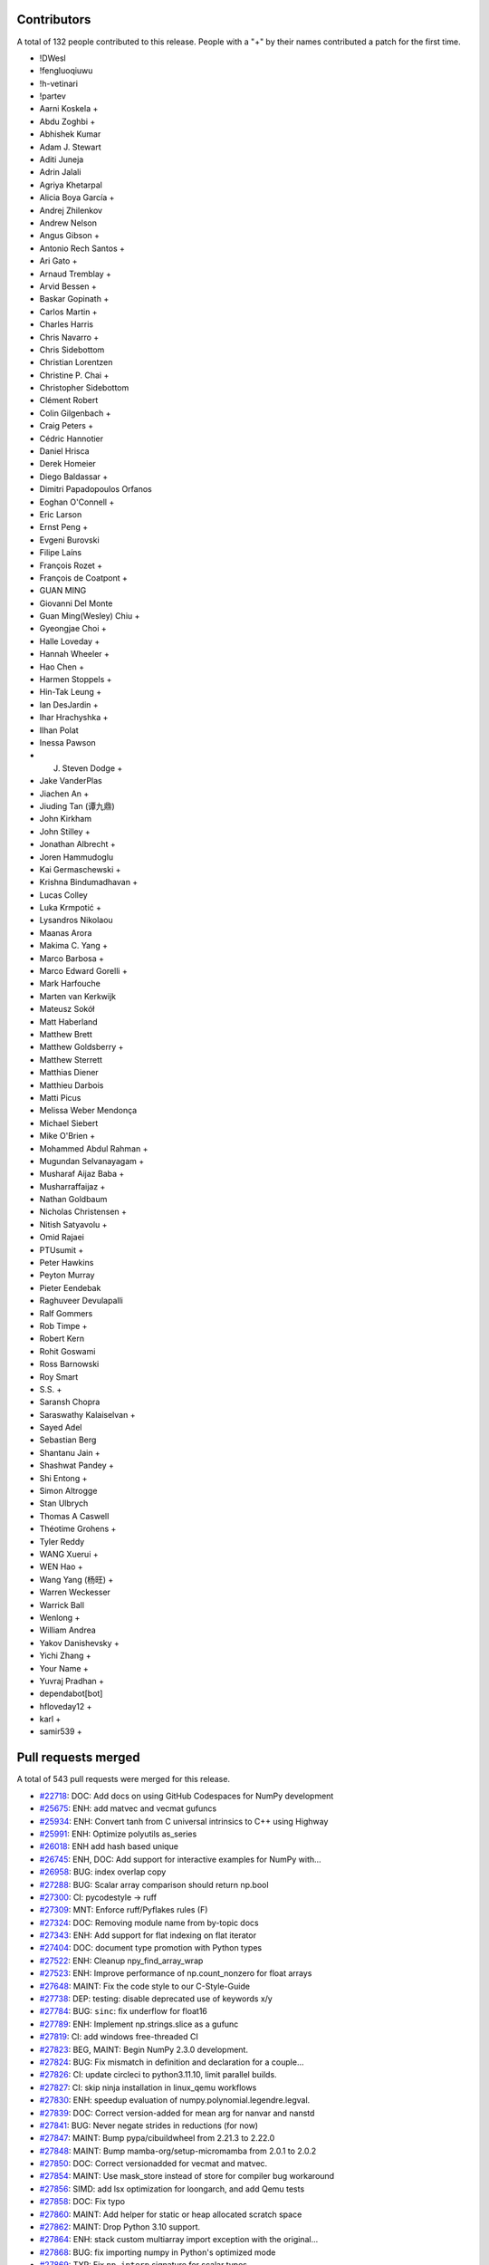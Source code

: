 
Contributors
============

A total of 132 people contributed to this release.  People with a "+" by their
names contributed a patch for the first time.

* !DWesl
* !fengluoqiuwu
* !h-vetinari
* !partev
* Aarni Koskela +
* Abdu Zoghbi +
* Abhishek Kumar
* Adam J. Stewart
* Aditi Juneja
* Adrin Jalali
* Agriya Khetarpal
* Alicia Boya García +
* Andrej Zhilenkov
* Andrew Nelson
* Angus Gibson +
* Antonio Rech Santos +
* Ari Gato +
* Arnaud Tremblay +
* Arvid Bessen +
* Baskar Gopinath +
* Carlos Martin +
* Charles Harris
* Chris Navarro +
* Chris Sidebottom
* Christian Lorentzen
* Christine P. Chai +
* Christopher Sidebottom
* Clément Robert
* Colin Gilgenbach +
* Craig Peters +
* Cédric Hannotier
* Daniel Hrisca
* Derek Homeier
* Diego Baldassar +
* Dimitri Papadopoulos Orfanos
* Eoghan O'Connell +
* Eric Larson
* Ernst Peng +
* Evgeni Burovski
* Filipe Laíns
* François Rozet +
* François de Coatpont +
* GUAN MING
* Giovanni Del Monte
* Guan Ming(Wesley) Chiu +
* Gyeongjae Choi +
* Halle Loveday +
* Hannah Wheeler +
* Hao Chen +
* Harmen Stoppels +
* Hin-Tak Leung +
* Ian DesJardin +
* Ihar Hrachyshka +
* Ilhan Polat
* Inessa Pawson
* J. Steven Dodge +
* Jake VanderPlas
* Jiachen An +
* Jiuding Tan (谭九鼎)
* John Kirkham
* John Stilley +
* Jonathan Albrecht +
* Joren Hammudoglu
* Kai Germaschewski +
* Krishna Bindumadhavan +
* Lucas Colley
* Luka Krmpotić +
* Lysandros Nikolaou
* Maanas Arora
* Makima C. Yang +
* Marco Barbosa +
* Marco Edward Gorelli +
* Mark Harfouche
* Marten van Kerkwijk
* Mateusz Sokół
* Matt Haberland
* Matthew Brett
* Matthew Goldsberry +
* Matthew Sterrett
* Matthias Diener
* Matthieu Darbois
* Matti Picus
* Melissa Weber Mendonça
* Michael Siebert
* Mike O'Brien +
* Mohammed Abdul Rahman +
* Mugundan Selvanayagam +
* Musharaf Aijaz Baba +
* Musharraffaijaz +
* Nathan Goldbaum
* Nicholas Christensen +
* Nitish Satyavolu +
* Omid Rajaei
* PTUsumit +
* Peter Hawkins
* Peyton Murray
* Pieter Eendebak
* Raghuveer Devulapalli
* Ralf Gommers
* Rob Timpe +
* Robert Kern
* Rohit Goswami
* Ross Barnowski
* Roy Smart
* S.S. +
* Saransh Chopra
* Saraswathy Kalaiselvan +
* Sayed Adel
* Sebastian Berg
* Shantanu Jain +
* Shashwat Pandey +
* Shi Entong +
* Simon Altrogge
* Stan Ulbrych
* Thomas A Caswell
* Théotime Grohens +
* Tyler Reddy
* WANG Xuerui +
* WEN Hao +
* Wang Yang (杨旺) +
* Warren Weckesser
* Warrick Ball
* Wenlong +
* William Andrea
* Yakov Danishevsky +
* Yichi Zhang +
* Your Name +
* Yuvraj Pradhan +
* dependabot[bot]
* hfloveday12 +
* karl +
* samir539 +

Pull requests merged
====================

A total of 543 pull requests were merged for this release.

* `#22718 <https://github.com/numpy/numpy/pull/22718>`__: DOC: Add docs on using GitHub Codespaces for NumPy development
* `#25675 <https://github.com/numpy/numpy/pull/25675>`__: ENH: add matvec and vecmat gufuncs
* `#25934 <https://github.com/numpy/numpy/pull/25934>`__: ENH: Convert tanh from C universal intrinsics to C++ using Highway
* `#25991 <https://github.com/numpy/numpy/pull/25991>`__: ENH: Optimize polyutils as_series
* `#26018 <https://github.com/numpy/numpy/pull/26018>`__: ENH add hash based unique
* `#26745 <https://github.com/numpy/numpy/pull/26745>`__: ENH, DOC: Add support for interactive examples for NumPy with...
* `#26958 <https://github.com/numpy/numpy/pull/26958>`__: BUG: index overlap copy
* `#27288 <https://github.com/numpy/numpy/pull/27288>`__: BUG: Scalar array comparison should return np.bool
* `#27300 <https://github.com/numpy/numpy/pull/27300>`__: CI: pycodestyle → ruff
* `#27309 <https://github.com/numpy/numpy/pull/27309>`__: MNT: Enforce ruff/Pyflakes rules (F)
* `#27324 <https://github.com/numpy/numpy/pull/27324>`__: DOC: Removing module name from by-topic docs
* `#27343 <https://github.com/numpy/numpy/pull/27343>`__: ENH: Add support for flat indexing on flat iterator
* `#27404 <https://github.com/numpy/numpy/pull/27404>`__: DOC: document type promotion with Python types
* `#27522 <https://github.com/numpy/numpy/pull/27522>`__: ENH: Cleanup npy_find_array_wrap
* `#27523 <https://github.com/numpy/numpy/pull/27523>`__: ENH: Improve performance of np.count_nonzero for float arrays
* `#27648 <https://github.com/numpy/numpy/pull/27648>`__: MAINT: Fix the code style to our C-Style-Guide
* `#27738 <https://github.com/numpy/numpy/pull/27738>`__: DEP: testing: disable deprecated use of keywords x/y
* `#27784 <https://github.com/numpy/numpy/pull/27784>`__: BUG: ``sinc``\ : fix underflow for float16
* `#27789 <https://github.com/numpy/numpy/pull/27789>`__: ENH: Implement np.strings.slice as a gufunc
* `#27819 <https://github.com/numpy/numpy/pull/27819>`__: CI: add windows free-threaded CI
* `#27823 <https://github.com/numpy/numpy/pull/27823>`__: BEG, MAINT: Begin NumPy 2.3.0 development.
* `#27824 <https://github.com/numpy/numpy/pull/27824>`__: BUG: Fix mismatch in definition and declaration for a couple...
* `#27826 <https://github.com/numpy/numpy/pull/27826>`__: CI: update circleci to python3.11.10, limit parallel builds.
* `#27827 <https://github.com/numpy/numpy/pull/27827>`__: CI: skip ninja installation in linux_qemu workflows
* `#27830 <https://github.com/numpy/numpy/pull/27830>`__: ENH: speedup evaluation of numpy.polynomial.legendre.legval.
* `#27839 <https://github.com/numpy/numpy/pull/27839>`__: DOC: Correct version-added for mean arg for nanvar and nanstd
* `#27841 <https://github.com/numpy/numpy/pull/27841>`__: BUG: Never negate strides in reductions (for now)
* `#27847 <https://github.com/numpy/numpy/pull/27847>`__: MAINT: Bump pypa/cibuildwheel from 2.21.3 to 2.22.0
* `#27848 <https://github.com/numpy/numpy/pull/27848>`__: MAINT: Bump mamba-org/setup-micromamba from 2.0.1 to 2.0.2
* `#27850 <https://github.com/numpy/numpy/pull/27850>`__: DOC: Correct versionadded for vecmat and matvec.
* `#27854 <https://github.com/numpy/numpy/pull/27854>`__: MAINT: Use mask_store instead of store for compiler bug workaround
* `#27856 <https://github.com/numpy/numpy/pull/27856>`__: SIMD: add lsx optimization for loongarch, and add Qemu tests
* `#27858 <https://github.com/numpy/numpy/pull/27858>`__: DOC: Fix typo
* `#27860 <https://github.com/numpy/numpy/pull/27860>`__: MAINT: Add helper for static or heap allocated scratch space
* `#27862 <https://github.com/numpy/numpy/pull/27862>`__: MAINT: Drop Python 3.10 support.
* `#27864 <https://github.com/numpy/numpy/pull/27864>`__: ENH: stack custom multiarray import exception with the original...
* `#27868 <https://github.com/numpy/numpy/pull/27868>`__: BUG: fix importing numpy in Python's optimized mode
* `#27869 <https://github.com/numpy/numpy/pull/27869>`__: TYP: Fix ``np.interp`` signature for scalar types
* `#27875 <https://github.com/numpy/numpy/pull/27875>`__: MAINT: Ensure correct handling for very large unicode strings
* `#27877 <https://github.com/numpy/numpy/pull/27877>`__: ENH: Refactor ``__qualname__`` across API
* `#27878 <https://github.com/numpy/numpy/pull/27878>`__: DOC: Fix double import in docs
* `#27879 <https://github.com/numpy/numpy/pull/27879>`__: DEV: Add venv files to .gitignore
* `#27883 <https://github.com/numpy/numpy/pull/27883>`__: MAINT,ENH: Reorganize buffered iteration setup
* `#27884 <https://github.com/numpy/numpy/pull/27884>`__: ENH: Remove unnecessary list collection
* `#27886 <https://github.com/numpy/numpy/pull/27886>`__: MAINT: Move uint aligned check to actual transfer function setup
* `#27887 <https://github.com/numpy/numpy/pull/27887>`__: MAINT: A few other small nditer fixes
* `#27896 <https://github.com/numpy/numpy/pull/27896>`__: PERF: improve multithreaded ufunc scaling
* `#27897 <https://github.com/numpy/numpy/pull/27897>`__: MAINT: Bump github/codeql-action from 3.27.5 to 3.27.6
* `#27898 <https://github.com/numpy/numpy/pull/27898>`__: MAINT: Remove ``25675.new_feature.rst`` snippet.
* `#27899 <https://github.com/numpy/numpy/pull/27899>`__: TST: add timeouts for github actions tests and wheel builds.
* `#27901 <https://github.com/numpy/numpy/pull/27901>`__: MAINT: simplify power fast path logic
* `#27910 <https://github.com/numpy/numpy/pull/27910>`__: MAINT: Make qualname tests more specific and fix code where needed
* `#27914 <https://github.com/numpy/numpy/pull/27914>`__: DOC: Remove 27896-snippet.
* `#27915 <https://github.com/numpy/numpy/pull/27915>`__: MAINT: Bump actions/cache from 4.1.2 to 4.2.0
* `#27917 <https://github.com/numpy/numpy/pull/27917>`__: CI: Use hashes in specifying some actions.
* `#27920 <https://github.com/numpy/numpy/pull/27920>`__: DOC: Fix invalid URL in the index.rst file.
* `#27921 <https://github.com/numpy/numpy/pull/27921>`__: MAINT: Bump actions/checkout from 4.1.1 to 4.2.2
* `#27922 <https://github.com/numpy/numpy/pull/27922>`__: MAINT: Move user pointers out of axisdata and simplify iternext
* `#27923 <https://github.com/numpy/numpy/pull/27923>`__: ENH: Add cython wrappers for NpyString API
* `#27927 <https://github.com/numpy/numpy/pull/27927>`__: DOC: Use internal/intersphinx links for neps.
* `#27930 <https://github.com/numpy/numpy/pull/27930>`__: MAINT: Fix cirrus MacOs wheel builds [wheel build]
* `#27931 <https://github.com/numpy/numpy/pull/27931>`__: CI: audit with zizmor
* `#27933 <https://github.com/numpy/numpy/pull/27933>`__: BUG: fix building numpy on musl s390x
* `#27936 <https://github.com/numpy/numpy/pull/27936>`__: MAINT: Update main after 2.2.0 release.
* `#27940 <https://github.com/numpy/numpy/pull/27940>`__: BUG: Fix potential inconsistent behaviour for high-demnsional...
* `#27943 <https://github.com/numpy/numpy/pull/27943>`__: TEST: cleanups
* `#27947 <https://github.com/numpy/numpy/pull/27947>`__: BUG:fix compile error libatomic link test to meson.build
* `#27955 <https://github.com/numpy/numpy/pull/27955>`__: BUG: fix use-after-free error in npy_hashtable.cpp
* `#27956 <https://github.com/numpy/numpy/pull/27956>`__: BLD: add missing include to fix build with freethreading
* `#27962 <https://github.com/numpy/numpy/pull/27962>`__: MAINT: Bump github/codeql-action from 3.27.6 to 3.27.7
* `#27963 <https://github.com/numpy/numpy/pull/27963>`__: MAINT: Bump mamba-org/setup-micromamba from 2.0.2 to 2.0.3
* `#27967 <https://github.com/numpy/numpy/pull/27967>`__: TYP: Fix falsely rejected value types in ``ndarray.__setitem__``
* `#27973 <https://github.com/numpy/numpy/pull/27973>`__: MAINT: Apply assorted ruff/flake8-pie rules (PIE)
* `#27974 <https://github.com/numpy/numpy/pull/27974>`__: MAINT: Apply ruff/flake8-implicit-str-concat rules (ISC)
* `#27975 <https://github.com/numpy/numpy/pull/27975>`__: MAINT: Apply ruff/flake8-comprehensions rules (C4)
* `#27976 <https://github.com/numpy/numpy/pull/27976>`__: MAINT: Apply assorted ruff/flake8-pyi rules (PYI)
* `#27978 <https://github.com/numpy/numpy/pull/27978>`__: MAINT: Apply assorted ruff/flake8-simplify rules (SIM)
* `#27981 <https://github.com/numpy/numpy/pull/27981>`__: DOC: Document abi3 compat
* `#27992 <https://github.com/numpy/numpy/pull/27992>`__: BUG: Fix segfault in stringdtype lexsort
* `#27996 <https://github.com/numpy/numpy/pull/27996>`__: MAINT: Bump github/codeql-action from 3.27.7 to 3.27.9
* `#27997 <https://github.com/numpy/numpy/pull/27997>`__: MAINT: Remove unnecessary (and not safe in free-threaded) 1-D...
* `#27998 <https://github.com/numpy/numpy/pull/27998>`__: API,MAINT: Make ``NpyIter_GetTransferFlags`` public and avoid...
* `#27999 <https://github.com/numpy/numpy/pull/27999>`__: DOC, MAINT: Fix typos found by codespell
* `#28001 <https://github.com/numpy/numpy/pull/28001>`__: DOC: Fix documentation for np.dtype.kind to include 'T' for StringDType
* `#28003 <https://github.com/numpy/numpy/pull/28003>`__: MAINT: random: Tweak module code in mtrand.pyx to fix a Cython...
* `#28004 <https://github.com/numpy/numpy/pull/28004>`__: DOC: fix several doctests in dtype method docstrings
* `#28005 <https://github.com/numpy/numpy/pull/28005>`__: BUG: Cython API was missing NPY_UINTP.
* `#28008 <https://github.com/numpy/numpy/pull/28008>`__: BUG: Fix handling of matrix class in np.unique.
* `#28009 <https://github.com/numpy/numpy/pull/28009>`__: TST: lib: Test average with object dtype and no weights.
* `#28013 <https://github.com/numpy/numpy/pull/28013>`__: DOC: Fixed typos in development_advanced_debugging.rst
* `#28015 <https://github.com/numpy/numpy/pull/28015>`__: MAINT: run ruff from the repository root
* `#28020 <https://github.com/numpy/numpy/pull/28020>`__: CI: pin scipy-doctest to 1.5.1
* `#28022 <https://github.com/numpy/numpy/pull/28022>`__: MAINT: Add all submodules to ruff exclusion list.
* `#28023 <https://github.com/numpy/numpy/pull/28023>`__: DOC: update to scipy-doctest 1.6.0 and fix tests
* `#28029 <https://github.com/numpy/numpy/pull/28029>`__: MAINT: Bump actions/upload-artifact from 4.4.3 to 4.5.0
* `#28032 <https://github.com/numpy/numpy/pull/28032>`__: BUG,MAINT: Fix size bug in new alloc helper and use it in one...
* `#28033 <https://github.com/numpy/numpy/pull/28033>`__: MAINT: Use userpointers to avoid NPY_MAXARGS in iternext()
* `#28035 <https://github.com/numpy/numpy/pull/28035>`__: MAINT: Move ``lib.format`` and ``ctypeslib`` to submodules/private...
* `#28036 <https://github.com/numpy/numpy/pull/28036>`__: Replace Twitter with X
* `#28039 <https://github.com/numpy/numpy/pull/28039>`__: TYP: allow ``None`` in operand sequence of nditer
* `#28043 <https://github.com/numpy/numpy/pull/28043>`__: BUG: Ensure einsum uses chunking (now that nditer doesn't)
* `#28051 <https://github.com/numpy/numpy/pull/28051>`__: MAINT: Update main after 2.2.1 release.
* `#28053 <https://github.com/numpy/numpy/pull/28053>`__: TYP: fix ``void`` arrays not accepting ``str`` keys in ``__setitem__``
* `#28056 <https://github.com/numpy/numpy/pull/28056>`__: BUG: Fix f2py directives and ``--lower`` casing
* `#28058 <https://github.com/numpy/numpy/pull/28058>`__: MAINT: Update ``spin lint`` command
* `#28060 <https://github.com/numpy/numpy/pull/28060>`__: CI: fix check that GIL remains disabled for free-threaded wheels
* `#28065 <https://github.com/numpy/numpy/pull/28065>`__: TYP: fix unnecessarily broad ``integer`` binop return types
* `#28069 <https://github.com/numpy/numpy/pull/28069>`__: MAINT: update NEP 29
* `#28073 <https://github.com/numpy/numpy/pull/28073>`__: TYP: use mypy_primer to surface type checking regressions
* `#28074 <https://github.com/numpy/numpy/pull/28074>`__: DOC: clarify np.gradient varargs requirement for axis parameter
* `#28075 <https://github.com/numpy/numpy/pull/28075>`__: MAINT: Replace usage of fixed strides with inner strides in einsum
* `#28080 <https://github.com/numpy/numpy/pull/28080>`__: ENH: Allow an arbitrary number of operands in nditer
* `#28081 <https://github.com/numpy/numpy/pull/28081>`__: DOC: Add release snippets for iteration changes
* `#28083 <https://github.com/numpy/numpy/pull/28083>`__: MAINT: Update LICENSE Copyright to 2025
* `#28088 <https://github.com/numpy/numpy/pull/28088>`__: BUG: update check for highway compiler support
* `#28089 <https://github.com/numpy/numpy/pull/28089>`__: MAINT: bump ``mypy`` to ``1.14.1``
* `#28090 <https://github.com/numpy/numpy/pull/28090>`__: DOC:Fixed docstring with example use of np.select
* `#28091 <https://github.com/numpy/numpy/pull/28091>`__: MAINT: Refactor stringdtype casts.c to use cpp templates
* `#28092 <https://github.com/numpy/numpy/pull/28092>`__: MAINT: LoongArch: switch away from the __loongarch64 preprocessor...
* `#28094 <https://github.com/numpy/numpy/pull/28094>`__: DOC: Fix documentation example for numpy.ma.masked
* `#28100 <https://github.com/numpy/numpy/pull/28100>`__: DOC: Move linalg.outer from Decompositions to Matrix and vector...
* `#28101 <https://github.com/numpy/numpy/pull/28101>`__: DOC: Fix sphinx markup in source/reference/random/extending.rst
* `#28102 <https://github.com/numpy/numpy/pull/28102>`__: MAINT: update oldest supported GCC version from 8.4 to 9.3
* `#28103 <https://github.com/numpy/numpy/pull/28103>`__: MAINT: random: Call np.import_array() in _examples/cython/extending_distribution...
* `#28105 <https://github.com/numpy/numpy/pull/28105>`__: ENH: support no-copy pickling for any array that can be transposed...
* `#28108 <https://github.com/numpy/numpy/pull/28108>`__: TYP: Better ``ndarray`` binop return types for ``float64`` &...
* `#28109 <https://github.com/numpy/numpy/pull/28109>`__: TYP: Fix the incorrect ``bool`` return type of ``issubdtype``
* `#28110 <https://github.com/numpy/numpy/pull/28110>`__: TYP: Always accept ``date[time]`` in the ``datetime64`` constructor
* `#28116 <https://github.com/numpy/numpy/pull/28116>`__: MAINT: random: Explicitly cast RAND_INT_MAX to double to avoid...
* `#28118 <https://github.com/numpy/numpy/pull/28118>`__: BUG: Fix auxdata initialization in ufunc slow path
* `#28121 <https://github.com/numpy/numpy/pull/28121>`__: MAINT: Correct NumPy 2.3 C-API versioning and version information
* `#28123 <https://github.com/numpy/numpy/pull/28123>`__: BUG: move reduction initialization to ufunc initialization
* `#28127 <https://github.com/numpy/numpy/pull/28127>`__: DOC: Improve slice docstrings
* `#28128 <https://github.com/numpy/numpy/pull/28128>`__: BUG: Don't use C99 construct in import_array
* `#28129 <https://github.com/numpy/numpy/pull/28129>`__: DEP: Deprecate ``numpy.typing.mypy_plugin``
* `#28130 <https://github.com/numpy/numpy/pull/28130>`__: CI: Fix mypy_primer comment workflow
* `#28133 <https://github.com/numpy/numpy/pull/28133>`__: BUG: call PyType_Ready in f2py to avoid data races
* `#28134 <https://github.com/numpy/numpy/pull/28134>`__: DEP: Deprecate ``numpy.typing.mypy_plugin``\ : The sequel
* `#28141 <https://github.com/numpy/numpy/pull/28141>`__: DOC: Add instructions to build NumPy on WoA
* `#28142 <https://github.com/numpy/numpy/pull/28142>`__: ENH: inline UTF-8 byte counter and make it branchless
* `#28144 <https://github.com/numpy/numpy/pull/28144>`__: BUG: remove unnecessary call to PyArray_UpdateFlags
* `#28148 <https://github.com/numpy/numpy/pull/28148>`__: MAINT: Replace usage of outdated fixed strides with inner strides...
* `#28149 <https://github.com/numpy/numpy/pull/28149>`__: BUG: Fix ``from_float_positional`` errors for huge pads
* `#28154 <https://github.com/numpy/numpy/pull/28154>`__: BUG: Avoid data race in PyArray_CheckFromAny_int
* `#28161 <https://github.com/numpy/numpy/pull/28161>`__: DOC: Clarify ``np.loadtxt`` encoding argument default value in...
* `#28163 <https://github.com/numpy/numpy/pull/28163>`__: MAINT: Avoid a redundant copy on ``a[...] = b``
* `#28167 <https://github.com/numpy/numpy/pull/28167>`__: DOC: fix formatting typo in basics.copies.rst
* `#28168 <https://github.com/numpy/numpy/pull/28168>`__: TYP: Fix overlapping overloads issue in "2 in, 1 out" ufuncs
* `#28169 <https://github.com/numpy/numpy/pull/28169>`__: TYP: preserve shape-type in ``ndarray.astype()``
* `#28170 <https://github.com/numpy/numpy/pull/28170>`__: TYP: Fix missing and spurious top-level exports
* `#28172 <https://github.com/numpy/numpy/pull/28172>`__: BUG: Include Python-including headers first
* `#28179 <https://github.com/numpy/numpy/pull/28179>`__: DOC: Remove duplicate wishlist tab in NEPs.
* `#28180 <https://github.com/numpy/numpy/pull/28180>`__: DOC: Update links in HOWTO_RELEASE.rst
* `#28181 <https://github.com/numpy/numpy/pull/28181>`__: CI: replace quansight-labs/setup-python with astral-sh/setup-uv
* `#28183 <https://github.com/numpy/numpy/pull/28183>`__: MAINT: testing: specify python executable to use in extbuild
* `#28186 <https://github.com/numpy/numpy/pull/28186>`__: MAINT: Update main after 2.2.2 release.
* `#28189 <https://github.com/numpy/numpy/pull/28189>`__: MAINT, DOC: Add sphinx extension to allow svg images in PDF docs...
* `#28202 <https://github.com/numpy/numpy/pull/28202>`__: MAINT: Use VQSORT_COMPILER_COMPATIBLE to determine if we should...
* `#28203 <https://github.com/numpy/numpy/pull/28203>`__: BUG: fix data race in ``np.repeat``
* `#28206 <https://github.com/numpy/numpy/pull/28206>`__: BUG: Remove unnecessary copying and casting from out array in...
* `#28210 <https://github.com/numpy/numpy/pull/28210>`__: corrected the numpy logo visibility issues on darkmode with the...
* `#28211 <https://github.com/numpy/numpy/pull/28211>`__: MAINT: Hide decorator from pytest traceback
* `#28214 <https://github.com/numpy/numpy/pull/28214>`__: ENH: add pkg_config entrypoint
* `#28219 <https://github.com/numpy/numpy/pull/28219>`__: DOC: Add versionadded directive for axis argument in trim_zeros...
* `#28221 <https://github.com/numpy/numpy/pull/28221>`__: BUG: allclose does not warn for invalid value encountered in...
* `#28222 <https://github.com/numpy/numpy/pull/28222>`__: MAINT: Update highway to latest
* `#28223 <https://github.com/numpy/numpy/pull/28223>`__: MAINT: Add [[maybe_unused] to silence some warnings
* `#28226 <https://github.com/numpy/numpy/pull/28226>`__: DOC: Clarify ``__array__`` protocol arguments
* `#28228 <https://github.com/numpy/numpy/pull/28228>`__: BUG: handle case when StringDType na_object is nan in float to...
* `#28229 <https://github.com/numpy/numpy/pull/28229>`__: DOC: Fix a typo in doc/source/dev/development_workflow.rst
* `#28230 <https://github.com/numpy/numpy/pull/28230>`__: DOC: FIx a link in Roadmap
* `#28231 <https://github.com/numpy/numpy/pull/28231>`__: DOC: Fix external links in the navbar of neps webpage
* `#28232 <https://github.com/numpy/numpy/pull/28232>`__: BUG: Fix float128 FPE handling on ARM64 with Clang compiler
* `#28234 <https://github.com/numpy/numpy/pull/28234>`__: BUG: Add cpp atomic support
* `#28235 <https://github.com/numpy/numpy/pull/28235>`__: MAINT: Compile fix for clang-cl on WoA
* `#28241 <https://github.com/numpy/numpy/pull/28241>`__: TYP: Avoid upcasting ``float64`` in the set-ops
* `#28242 <https://github.com/numpy/numpy/pull/28242>`__: CI: Fix the github label for ``TYP:`` PR's and issues
* `#28246 <https://github.com/numpy/numpy/pull/28246>`__: BLD: better fix for clang / ARM compiles
* `#28250 <https://github.com/numpy/numpy/pull/28250>`__: dtype.__repr__: prefer __name__ for user-defined types.
* `#28252 <https://github.com/numpy/numpy/pull/28252>`__: test_casting_unittests.py: remove tuple
* `#28254 <https://github.com/numpy/numpy/pull/28254>`__: MAINT: expire deprecations
* `#28258 <https://github.com/numpy/numpy/pull/28258>`__: DOC: Change the scientific page link in NumPy/MATLAB
* `#28259 <https://github.com/numpy/numpy/pull/28259>`__: TYP: Fix ``timedelta64.__divmod__`` and ``timedelta64.__mod__``...
* `#28262 <https://github.com/numpy/numpy/pull/28262>`__: TYP: expire deprecations
* `#28263 <https://github.com/numpy/numpy/pull/28263>`__: ENH: Add ARM64 (aarch64) CI testing
* `#28264 <https://github.com/numpy/numpy/pull/28264>`__: DOC: Remove an invalid link in f2py-examples.rst
* `#28270 <https://github.com/numpy/numpy/pull/28270>`__: TYP: Fixed missing typing information of set_printoptions
* `#28273 <https://github.com/numpy/numpy/pull/28273>`__: CI: update sanitizer CI to use python compiled with ASAN and...
* `#28276 <https://github.com/numpy/numpy/pull/28276>`__: BUG: fix incorrect bytes to StringDType coercion
* `#28279 <https://github.com/numpy/numpy/pull/28279>`__: TYP: Fix scalar constructors
* `#28280 <https://github.com/numpy/numpy/pull/28280>`__: TYP: stub ``numpy.matlib``
* `#28281 <https://github.com/numpy/numpy/pull/28281>`__: TYP: stub the missing ``numpy.testing`` modules
* `#28288 <https://github.com/numpy/numpy/pull/28288>`__: DOC: Correct a typo in Intel License URL
* `#28290 <https://github.com/numpy/numpy/pull/28290>`__: BUG: fix race initializing legacy dtype casts
* `#28291 <https://github.com/numpy/numpy/pull/28291>`__: BUG: Prevent class-bound attr mutation in ``lib._iotools.NameValidator``
* `#28294 <https://github.com/numpy/numpy/pull/28294>`__: MAINT: Enable building tanh on vector length agnostic architectures
* `#28295 <https://github.com/numpy/numpy/pull/28295>`__: TYP: stub ``numpy._globals``
* `#28296 <https://github.com/numpy/numpy/pull/28296>`__: TYP: stub ``numpy._expired_attrs_2_0``
* `#28297 <https://github.com/numpy/numpy/pull/28297>`__: TYP: stub ``numpy._configtool`` and ``numpy._distributor_init``
* `#28298 <https://github.com/numpy/numpy/pull/28298>`__: TYP: stub ``numpy.lib._iotools``
* `#28299 <https://github.com/numpy/numpy/pull/28299>`__: TYP: stub ``lib.user_array`` and ``lib._user_array_impl``
* `#28300 <https://github.com/numpy/numpy/pull/28300>`__: TYP: stub ``lib.introspect``
* `#28301 <https://github.com/numpy/numpy/pull/28301>`__: TYP: stub ``lib.recfunctions``
* `#28302 <https://github.com/numpy/numpy/pull/28302>`__: TYP: fix and improve ``numpy._core.arrayprint``
* `#28303 <https://github.com/numpy/numpy/pull/28303>`__: TYP: stub ``lib._datasource`` and fix ``lib._npyio_impl``
* `#28304 <https://github.com/numpy/numpy/pull/28304>`__: DOC: Remove reference to python2
* `#28307 <https://github.com/numpy/numpy/pull/28307>`__: MAINT: bump ``mypy`` to ``1.15.0``
* `#28312 <https://github.com/numpy/numpy/pull/28312>`__: DOC: remove references to Python 2
* `#28319 <https://github.com/numpy/numpy/pull/28319>`__: BUG: numpy.loadtxt reads only 50000 lines when skip_rows >= max_rows
* `#28320 <https://github.com/numpy/numpy/pull/28320>`__: MAINT: Update actions/cache and use hash.
* `#28323 <https://github.com/numpy/numpy/pull/28323>`__: DOC: Correct a typo in Exception TooHardError
* `#28327 <https://github.com/numpy/numpy/pull/28327>`__: TYP: fix positional- and keyword-only params in ``astype``\ ,...
* `#28328 <https://github.com/numpy/numpy/pull/28328>`__: CI: Update FreeBSD base image in ``cirrus_arm.yml``
* `#28330 <https://github.com/numpy/numpy/pull/28330>`__: ENH: Ensure ``lib._format_impl.read_array`` handles file reading...
* `#28332 <https://github.com/numpy/numpy/pull/28332>`__: BUG: avoid segfault in np._core.multiarray.scalar
* `#28335 <https://github.com/numpy/numpy/pull/28335>`__: MAINT: Update main after 2.2.3 release.
* `#28336 <https://github.com/numpy/numpy/pull/28336>`__: DOC: Update link to Anaconda Eclipse/PyDev documentation
* `#28338 <https://github.com/numpy/numpy/pull/28338>`__: MAINT: use OpenBLAS 0.3.29
* `#28339 <https://github.com/numpy/numpy/pull/28339>`__: MAIN: Update c,c++ line length to 88
* `#28343 <https://github.com/numpy/numpy/pull/28343>`__: BUG: Fix ``linalg.norm`` to handle empty matrices correctly.
* `#28350 <https://github.com/numpy/numpy/pull/28350>`__: DOC: fix typo
* `#28353 <https://github.com/numpy/numpy/pull/28353>`__: DOC: Make numpy.fft a clickable link to module
* `#28355 <https://github.com/numpy/numpy/pull/28355>`__: BUG: safer bincount casting
* `#28358 <https://github.com/numpy/numpy/pull/28358>`__: MAINT: No need to check for check for FPEs in casts to/from object
* `#28359 <https://github.com/numpy/numpy/pull/28359>`__: DOC: Make the first paragraph more concise in internals.rst
* `#28361 <https://github.com/numpy/numpy/pull/28361>`__: BUG: Make np.nonzero threading safe
* `#28370 <https://github.com/numpy/numpy/pull/28370>`__: DOC: Revise bullet point formatting in ``arrays.promotions.rst``
* `#28382 <https://github.com/numpy/numpy/pull/28382>`__: DOC: fix C API docs for ``PyArray_Size``
* `#28383 <https://github.com/numpy/numpy/pull/28383>`__: DOC: Added links to CTypes and CFFI in Numba
* `#28386 <https://github.com/numpy/numpy/pull/28386>`__: MAINT: Extend the default ruff exclude files
* `#28387 <https://github.com/numpy/numpy/pull/28387>`__: DOC: fix expected exception from StringDType without string coercion
* `#28390 <https://github.com/numpy/numpy/pull/28390>`__: MAINT: speed up slow test under TSAN
* `#28391 <https://github.com/numpy/numpy/pull/28391>`__: CI: use free-threaded build for ASAN tests
* `#28392 <https://github.com/numpy/numpy/pull/28392>`__: CI: build Linux aarch64 wheels on GitHub Actions
* `#28393 <https://github.com/numpy/numpy/pull/28393>`__: BUG: Fix building on s390x with clang
* `#28396 <https://github.com/numpy/numpy/pull/28396>`__: BUG: Fix crackfortran parsing error when a division occurs within...
* `#28404 <https://github.com/numpy/numpy/pull/28404>`__: MAINT: remove legacy ucsnarrow module
* `#28406 <https://github.com/numpy/numpy/pull/28406>`__: BUG: Include Python.h first
* `#28407 <https://github.com/numpy/numpy/pull/28407>`__: BUG: sanity check ``__array_interface__`` number of dimensions
* `#28408 <https://github.com/numpy/numpy/pull/28408>`__: DOC: Update link to Nix in Cross Compilation
* `#28411 <https://github.com/numpy/numpy/pull/28411>`__: CI: use QEMU 9.2.2 for Linux Qemu tests
* `#28413 <https://github.com/numpy/numpy/pull/28413>`__: DOC: add scimath in np.lib submodules listing
* `#28414 <https://github.com/numpy/numpy/pull/28414>`__: DOC: Add missing punctuation to the random sampling page
* `#28415 <https://github.com/numpy/numpy/pull/28415>`__: BLD: update cibuildwheel and build PyPy 3.11 wheels [wheel build]
* `#28421 <https://github.com/numpy/numpy/pull/28421>`__: BUG: skip legacy dtype multithreaded test on 32 bit runners
* `#28426 <https://github.com/numpy/numpy/pull/28426>`__: BUG: Limit the maximal number of bins for automatic histogram...
* `#28427 <https://github.com/numpy/numpy/pull/28427>`__: DOC: remove mention of Poly.nickname
* `#28431 <https://github.com/numpy/numpy/pull/28431>`__: MAINT: PY_VERSION_HEX simplify
* `#28436 <https://github.com/numpy/numpy/pull/28436>`__: BUILD: move to manylinux_2_28 wheel builds
* `#28437 <https://github.com/numpy/numpy/pull/28437>`__: DOC: fix documentation for Flag checking functions and macros
* `#28442 <https://github.com/numpy/numpy/pull/28442>`__: ENH: Check for floating point exceptions in dot
* `#28444 <https://github.com/numpy/numpy/pull/28444>`__: DOC: fix URL redirects
* `#28447 <https://github.com/numpy/numpy/pull/28447>`__: DOC: repositioned bitwise_count under bit-wise operations
* `#28451 <https://github.com/numpy/numpy/pull/28451>`__: DOC: Add -avx512_spr to disable AVX512 in build options
* `#28452 <https://github.com/numpy/numpy/pull/28452>`__: TYP: stub ``random._pickle``
* `#28453 <https://github.com/numpy/numpy/pull/28453>`__: BUG: Fix return type of NpyIter_GetIterNext in Cython declarations
* `#28455 <https://github.com/numpy/numpy/pull/28455>`__: MAINT: Bump mamba-org/setup-micromamba from 2.0.3 to 2.0.4
* `#28456 <https://github.com/numpy/numpy/pull/28456>`__: MAINT: Bump actions/cache from 4.2.0 to 4.2.2
* `#28458 <https://github.com/numpy/numpy/pull/28458>`__: MAINT: Bump actions/upload-artifact from 4.5.0 to 4.6.1
* `#28459 <https://github.com/numpy/numpy/pull/28459>`__: MAINT: Bump github/codeql-action from 3.27.9 to 3.28.11
* `#28460 <https://github.com/numpy/numpy/pull/28460>`__: MAINT: Bump astral-sh/setup-uv from 5.2.1 to 5.3.1
* `#28461 <https://github.com/numpy/numpy/pull/28461>`__: MAINT: Update dependabot.yml file
* `#28462 <https://github.com/numpy/numpy/pull/28462>`__: TYP: Add specializations to meshgrid stubs
* `#28464 <https://github.com/numpy/numpy/pull/28464>`__: MAINT: Bump actions/setup-python from 5.3.0 to 5.4.0
* `#28465 <https://github.com/numpy/numpy/pull/28465>`__: MAINT: Bump ossf/scorecard-action from 2.4.0 to 2.4.1
* `#28466 <https://github.com/numpy/numpy/pull/28466>`__: MAINT: Bump actions/checkout from 4.1.1 to 4.2.2
* `#28467 <https://github.com/numpy/numpy/pull/28467>`__: MAINT: Bump conda-incubator/setup-miniconda from 3.1.0 to 3.1.1
* `#28468 <https://github.com/numpy/numpy/pull/28468>`__: MAINT: Bump actions/download-artifact from 4.1.8 to 4.1.9
* `#28473 <https://github.com/numpy/numpy/pull/28473>`__: DOC: add typing badge to README
* `#28475 <https://github.com/numpy/numpy/pull/28475>`__: MAINT: skip slow_pypy tests on pypy
* `#28477 <https://github.com/numpy/numpy/pull/28477>`__: MAINT: fix typo in normal distribution functions docstrings
* `#28480 <https://github.com/numpy/numpy/pull/28480>`__: ENH: Convert logical from C universal intrinsics to C++ using...
* `#28483 <https://github.com/numpy/numpy/pull/28483>`__: DOC: only change tp_name on CPython
* `#28485 <https://github.com/numpy/numpy/pull/28485>`__: MAINT: Bump actions/setup-python from 5.3.0 to 5.4.0
* `#28488 <https://github.com/numpy/numpy/pull/28488>`__: fix aarch64 CI run
* `#28489 <https://github.com/numpy/numpy/pull/28489>`__: MAINT: Enable building loop_logical on vector length agnostic...
* `#28491 <https://github.com/numpy/numpy/pull/28491>`__: TYP: fix typing errors in ``_core.shape_base``
* `#28492 <https://github.com/numpy/numpy/pull/28492>`__: TYP: fix typing errors in ``_core.strings``
* `#28494 <https://github.com/numpy/numpy/pull/28494>`__: TYP: fix typing errors in ``_core.records``
* `#28495 <https://github.com/numpy/numpy/pull/28495>`__: DOC: let docstring mention that unique_values is now unsorted
* `#28497 <https://github.com/numpy/numpy/pull/28497>`__: TYP: don't use literals in shape-types
* `#28498 <https://github.com/numpy/numpy/pull/28498>`__: TYP: accept non-integer shapes in array constructor without a...
* `#28499 <https://github.com/numpy/numpy/pull/28499>`__: TYP: remove unneseccary cast
* `#28500 <https://github.com/numpy/numpy/pull/28500>`__: TYP: stub ``numpy.random._bounded_integers``
* `#28502 <https://github.com/numpy/numpy/pull/28502>`__: TYP: stub ``numpy.random._common``
* `#28503 <https://github.com/numpy/numpy/pull/28503>`__: API: Always allow ``sorted=False`` and make a note about it
* `#28505 <https://github.com/numpy/numpy/pull/28505>`__: TYP: stub ``numpy._core.umath``
* `#28506 <https://github.com/numpy/numpy/pull/28506>`__: TYP: fix typing errors in ``numpy.lib._arrayterator_impl``
* `#28507 <https://github.com/numpy/numpy/pull/28507>`__: MAINT: remove ``ma.timer_comparison``
* `#28508 <https://github.com/numpy/numpy/pull/28508>`__: TYP: fix signatures of ``ndarray.put`` and ``ndarray.view``
* `#28509 <https://github.com/numpy/numpy/pull/28509>`__: TYP: annotate the missing ``ufunc.resolve_dtypes`` method
* `#28511 <https://github.com/numpy/numpy/pull/28511>`__: TYP: fix stubtest errors in ``numpy._core``
* `#28513 <https://github.com/numpy/numpy/pull/28513>`__: TYP: stub ``numpy._core.overrides``
* `#28514 <https://github.com/numpy/numpy/pull/28514>`__: TYP: stub ``numpy._utils``
* `#28515 <https://github.com/numpy/numpy/pull/28515>`__: TYP: stub ``numpy._core._dtype[_ctypes]``
* `#28517 <https://github.com/numpy/numpy/pull/28517>`__: TYP: stub the remaining ``numpy._core.\*`` modules
* `#28518 <https://github.com/numpy/numpy/pull/28518>`__: TYP: stub the missing submodules of ``numpy.linalg``
* `#28519 <https://github.com/numpy/numpy/pull/28519>`__: TYP: stub ``numpy._pyinstaller``
* `#28520 <https://github.com/numpy/numpy/pull/28520>`__: TYP: stub ``numpy.fft.helper`` (deprecated)
* `#28522 <https://github.com/numpy/numpy/pull/28522>`__: TYP: stub ``numpy.f2py``
* `#28523 <https://github.com/numpy/numpy/pull/28523>`__: TYP: annotate the missing deprecated ``row_stack`` function
* `#28524 <https://github.com/numpy/numpy/pull/28524>`__: CI, TST: Bump to cibuildwheel 2.23 (Pyodide 0.27.0) for WASM...
* `#28525 <https://github.com/numpy/numpy/pull/28525>`__: TYP: fix stubtest errors in ``numpy.dtype`` and ``numpy.dtypes.\*``
* `#28526 <https://github.com/numpy/numpy/pull/28526>`__: TYP: fix stubtest errors in ``timedelta64`` and ``object_``
* `#28527 <https://github.com/numpy/numpy/pull/28527>`__: TYP: fix stubtest errors in ``numpy.lib._function_base_impl``
* `#28528 <https://github.com/numpy/numpy/pull/28528>`__: TYP: fix stubtest errors in ``numpy.lib._arraysetops_impl``
* `#28529 <https://github.com/numpy/numpy/pull/28529>`__: TYP: fix stubtest errors in ``numpy.lib._index_tricks_impl``
* `#28530 <https://github.com/numpy/numpy/pull/28530>`__: TYP: fix stubtest errors in ``numpy.lib._twodim_base_impl``
* `#28531 <https://github.com/numpy/numpy/pull/28531>`__: ENH: Add Cygwin extensions to list to copy to CWD in f2py meson...
* `#28532 <https://github.com/numpy/numpy/pull/28532>`__: DOC: minor editorial change
* `#28535 <https://github.com/numpy/numpy/pull/28535>`__: TYP: fix stubtest errors in ``numpy._core``
* `#28536 <https://github.com/numpy/numpy/pull/28536>`__: TYP: fix stubtest errors in ``numpy._globals``
* `#28537 <https://github.com/numpy/numpy/pull/28537>`__: TYP: fix stubtest errors in ``numpy.mat[rix]lib``
* `#28538 <https://github.com/numpy/numpy/pull/28538>`__: TYP: fix stubtest errors in ``numpy.random``
* `#28539 <https://github.com/numpy/numpy/pull/28539>`__: TYP: fix stubtest errors in ``numpy.testing``
* `#28540 <https://github.com/numpy/numpy/pull/28540>`__: TYP: fix typing errors in ``numpy.ndarray``
* `#28541 <https://github.com/numpy/numpy/pull/28541>`__: TYP: fix stubtest error in ``numpy.ma``
* `#28546 <https://github.com/numpy/numpy/pull/28546>`__: MAINT: Update main after NumPy 2.2.4 release.
* `#28547 <https://github.com/numpy/numpy/pull/28547>`__: MAINT: Bump pypa/cibuildwheel from 2.23.0 to 2.23.1
* `#28555 <https://github.com/numpy/numpy/pull/28555>`__: MAINT: Bump actions/download-artifact from 4.1.9 to 4.2.0
* `#28556 <https://github.com/numpy/numpy/pull/28556>`__: NEP 54: Change status to Accepted
* `#28560 <https://github.com/numpy/numpy/pull/28560>`__: MAINT: Bump actions/download-artifact from 4.2.0 to 4.2.1
* `#28561 <https://github.com/numpy/numpy/pull/28561>`__: MAINT: Bump github/codeql-action from 3.28.11 to 3.28.12
* `#28562 <https://github.com/numpy/numpy/pull/28562>`__: MAINT: Bump actions/upload-artifact from 4.6.1 to 4.6.2
* `#28563 <https://github.com/numpy/numpy/pull/28563>`__: MAINT: Bump actions/cache from 4.2.2 to 4.2.3
* `#28568 <https://github.com/numpy/numpy/pull/28568>`__: MAINT: Bump astral-sh/setup-uv from 5.3.1 to 5.4.0
* `#28569 <https://github.com/numpy/numpy/pull/28569>`__: Fixing various spelling errors
* `#28571 <https://github.com/numpy/numpy/pull/28571>`__: BLD: use ``manylinux_2_28:2025.03.23-1`` [wheel build]
* `#28576 <https://github.com/numpy/numpy/pull/28576>`__: API,ENH: Allow forcing an array result in ufuncs
* `#28577 <https://github.com/numpy/numpy/pull/28577>`__: BUG: avoid deadlocks with C++ shared mutex in dispatch cache
* `#28581 <https://github.com/numpy/numpy/pull/28581>`__: MAINT: Bump github/codeql-action from 3.28.12 to 3.28.13
* `#28586 <https://github.com/numpy/numpy/pull/28586>`__: MAINT: Bump pypa/cibuildwheel from 2.23.1 to 2.23.2
* `#28587 <https://github.com/numpy/numpy/pull/28587>`__: MAINT: Bump actions/setup-python from 5.4.0 to 5.5.0
* `#28591 <https://github.com/numpy/numpy/pull/28591>`__: TYP: Type masked array shape, dtype, __int__, and __float__
* `#28593 <https://github.com/numpy/numpy/pull/28593>`__: TYP: Type ``numpy.ma.min``
* `#28600 <https://github.com/numpy/numpy/pull/28600>`__: BUG: Set writeable flag for writeable dlpacks.
* `#28601 <https://github.com/numpy/numpy/pull/28601>`__: MAINT: Bump scientific-python/upload-nightly-action from 0.6.1...
* `#28607 <https://github.com/numpy/numpy/pull/28607>`__: CI: fix cirrus config [wheel build]
* `#28611 <https://github.com/numpy/numpy/pull/28611>`__: MAINT: Bump astral-sh/setup-uv from 5.4.0 to 5.4.1
* `#28612 <https://github.com/numpy/numpy/pull/28612>`__: TYP: Type ``ma.max`` and ``ma.ptp``
* `#28615 <https://github.com/numpy/numpy/pull/28615>`__: ENH: Upgrade Array API version to 2024.12
* `#28616 <https://github.com/numpy/numpy/pull/28616>`__: TYP: Type ``ma.MaskedArray.min``
* `#28617 <https://github.com/numpy/numpy/pull/28617>`__: MAINT: Bump actions/dependency-review-action from 4.5.0 to 4.6.0
* `#28618 <https://github.com/numpy/numpy/pull/28618>`__: MAINT, CI: Update Ubuntu to 22.04 in azure-pipelines
* `#28619 <https://github.com/numpy/numpy/pull/28619>`__: ENH: Use openmp on x86-simd-sort to speed up np.sort and np.argsort
* `#28621 <https://github.com/numpy/numpy/pull/28621>`__: DOC: Fix typo in ``numpy/typing/__init__.py``
* `#28623 <https://github.com/numpy/numpy/pull/28623>`__: TYP: Type ``ma.MaskedArray.max`` and ``ma.MaskedArray.ptp``
* `#28624 <https://github.com/numpy/numpy/pull/28624>`__: BUG: fix ``np.vectorize`` for object dtype
* `#28626 <https://github.com/numpy/numpy/pull/28626>`__: DOC: update array API standard version in compatibility page
* `#28627 <https://github.com/numpy/numpy/pull/28627>`__: MAINT: replace string.format() with f-strings
* `#28635 <https://github.com/numpy/numpy/pull/28635>`__: BLD: Update vendor-meson to fix module_feature conflicts arguments...
* `#28637 <https://github.com/numpy/numpy/pull/28637>`__: TYP: Fix overload for ``ma.MaskedArray.{min,max,ptp}`` and ``ma.{min,max,ptp}`` ...
* `#28638 <https://github.com/numpy/numpy/pull/28638>`__: TYP: Type ``MaskedArray.{argmin, argmax}`` and ``np.ma.{argmin,``...
* `#28643 <https://github.com/numpy/numpy/pull/28643>`__: BUG: fix deepcopying StringDType arrays
* `#28644 <https://github.com/numpy/numpy/pull/28644>`__: TYP: fix ``ndarray.tolist()`` and ``.item()`` for unknown dtype
* `#28645 <https://github.com/numpy/numpy/pull/28645>`__: DOC: fixes classes decorated with set_module not showing its...
* `#28647 <https://github.com/numpy/numpy/pull/28647>`__: DOC: Fix typos found by codespell
* `#28649 <https://github.com/numpy/numpy/pull/28649>`__: ENH: Improve np.linalg.det performance
* `#28653 <https://github.com/numpy/numpy/pull/28653>`__: CI: Replace QEMU armhf with native (32-bit compatibility mode)
* `#28657 <https://github.com/numpy/numpy/pull/28657>`__: TYP: simplified type-aliases in ``numpy._typing``
* `#28660 <https://github.com/numpy/numpy/pull/28660>`__: TYP: Accept objects that ``write()`` to ``str`` in ``savetxt``
* `#28662 <https://github.com/numpy/numpy/pull/28662>`__: MAINT: Remove distutils CPU dispatcher compatibility code
* `#28664 <https://github.com/numpy/numpy/pull/28664>`__: TYP: Type ``MaskedArray.sort``
* `#28666 <https://github.com/numpy/numpy/pull/28666>`__: MAINT: Bump github/codeql-action from 3.28.13 to 3.28.14
* `#28667 <https://github.com/numpy/numpy/pull/28667>`__: TYP: replace ``_ScalarType`` with ``_SCT``
* `#28668 <https://github.com/numpy/numpy/pull/28668>`__: TYP: replace ``_ArrayType`` with ``_ArrayT``
* `#28669 <https://github.com/numpy/numpy/pull/28669>`__: TYP: default to ``dtype[Any]``
* `#28671 <https://github.com/numpy/numpy/pull/28671>`__: SIMD: Fix Highway QSort symbol linking error on aarch32/ASIMD
* `#28672 <https://github.com/numpy/numpy/pull/28672>`__: MAINT: Bump github/codeql-action from 3.28.14 to 3.28.15
* `#28674 <https://github.com/numpy/numpy/pull/28674>`__: TYP: add missing ``"b1"`` literals for ``dtype[bool]``
* `#28675 <https://github.com/numpy/numpy/pull/28675>`__: TYP: fix and improve ``numpy.lib._type_check_impl``
* `#28676 <https://github.com/numpy/numpy/pull/28676>`__: TYP: fix mypy test failures
* `#28677 <https://github.com/numpy/numpy/pull/28677>`__: TYP: Type ``MaskedArray.partition`` and ``MaskedArray.argpartition``
* `#28678 <https://github.com/numpy/numpy/pull/28678>`__: DEP: Deprecate ``.T`` property for non-2dim arrays and scalars
* `#28680 <https://github.com/numpy/numpy/pull/28680>`__: TYP: Type ``MaskedArray.take`` and ``np.ma.take``
* `#28684 <https://github.com/numpy/numpy/pull/28684>`__: TYP: replace ``_DType`` with ``_DTypeT``
* `#28688 <https://github.com/numpy/numpy/pull/28688>`__: TYP: rename ``_ShapeType`` TypeVar to ``_ShapeT``
* `#28689 <https://github.com/numpy/numpy/pull/28689>`__: TYP: Type ``MaskedArray.__{ge,gt,le,lt}__``
* `#28690 <https://github.com/numpy/numpy/pull/28690>`__: TYP: replace ``_SCT`` with ``_ScalarT``
* `#28693 <https://github.com/numpy/numpy/pull/28693>`__: BLD: fix meson_version warning
* `#28695 <https://github.com/numpy/numpy/pull/28695>`__: DOC: linalg.matrix_transpose: add alias note
* `#28699 <https://github.com/numpy/numpy/pull/28699>`__: TYP: Fix false rejection of ``NDArray[object_].__abs__()``
* `#28702 <https://github.com/numpy/numpy/pull/28702>`__: TYP: Fix inconsistent ``NDArray[float64].__[r]truediv__`` return...
* `#28703 <https://github.com/numpy/numpy/pull/28703>`__: MAINT: Improve float16 and float32 printing
* `#28710 <https://github.com/numpy/numpy/pull/28710>`__: ENH: Improve performance for np.result_type
* `#28712 <https://github.com/numpy/numpy/pull/28712>`__: MAINT: ``%i`` → ``%d``
* `#28715 <https://github.com/numpy/numpy/pull/28715>`__: TYP: Type ``np.ma.{is_masked,ndim,size,ids,iscontiguous}``
* `#28717 <https://github.com/numpy/numpy/pull/28717>`__: TYP: fix string-like ``ndarray`` rich comparison operators
* `#28719 <https://github.com/numpy/numpy/pull/28719>`__: MAINT: switching from ``%i`` to ``fstrings``
* `#28720 <https://github.com/numpy/numpy/pull/28720>`__: TYP: drop py310 support
* `#28724 <https://github.com/numpy/numpy/pull/28724>`__: STY: Apply assorted ruff rules (RUF)
* `#28725 <https://github.com/numpy/numpy/pull/28725>`__: STY: Enforce ruff/pycodestyle warnings (W)
* `#28726 <https://github.com/numpy/numpy/pull/28726>`__: STY: Apply assorted ruff/refurb rules (FURB)
* `#28728 <https://github.com/numpy/numpy/pull/28728>`__: STY: Apply assorted ruff/pyupgrade rules (UP)
* `#28731 <https://github.com/numpy/numpy/pull/28731>`__: BUG: Prevent nanmax/nanmin from copying memmap arrays
* `#28733 <https://github.com/numpy/numpy/pull/28733>`__: TYP: remove ``_typing._UnknownType`` and ``_ArrayLikeUnknown``
* `#28735 <https://github.com/numpy/numpy/pull/28735>`__: TYP: Type ``MaskedArray.count`` and ``np.ma.count``
* `#28738 <https://github.com/numpy/numpy/pull/28738>`__: TYP: fix incorrect ``random.Generator.integers`` return type
* `#28739 <https://github.com/numpy/numpy/pull/28739>`__: MNT: get rid of references to Python 3.10
* `#28740 <https://github.com/numpy/numpy/pull/28740>`__: MAINT: Bump astral-sh/setup-uv from 5.4.1 to 5.4.2
* `#28741 <https://github.com/numpy/numpy/pull/28741>`__: BUG: Re-enable overriding functions in the ``np.strings`` module.
* `#28742 <https://github.com/numpy/numpy/pull/28742>`__: TYP: Type ``MaskedArray.filled`` and ``np.ma.filled``
* `#28743 <https://github.com/numpy/numpy/pull/28743>`__: MNT: Enforce ruff/pygrep-hooks rules (PGH)
* `#28744 <https://github.com/numpy/numpy/pull/28744>`__: STY: Apply more ruff rules (RUF)
* `#28745 <https://github.com/numpy/numpy/pull/28745>`__: TYP: Type ``MaskedArray.put``\ , ``np.ma.put``\ , ``np.ma.putmask``
* `#28746 <https://github.com/numpy/numpy/pull/28746>`__: TYP: ``numpy.ma`` squiggly line cleanup
* `#28747 <https://github.com/numpy/numpy/pull/28747>`__: TYP: some ``[arg]partition`` fixes
* `#28748 <https://github.com/numpy/numpy/pull/28748>`__: ENH: Support Python 3.14
* `#28750 <https://github.com/numpy/numpy/pull/28750>`__: TYP: fix ``count_nonzero`` signature
* `#28751 <https://github.com/numpy/numpy/pull/28751>`__: MNT: discard Python 2 leftover
* `#28752 <https://github.com/numpy/numpy/pull/28752>`__: MNT: Apply ruff/Pylint rule PLW0129 (assertions that never fail)
* `#28754 <https://github.com/numpy/numpy/pull/28754>`__: MNT: Enforce ruff/Pylint Error rules (PLE)
* `#28755 <https://github.com/numpy/numpy/pull/28755>`__: MNT: Apply assorted ruff/Pylint Refactor rules (PLR)
* `#28756 <https://github.com/numpy/numpy/pull/28756>`__: MNT: Apply assorted ruff/Pylint Warning rules (PLW)
* `#28757 <https://github.com/numpy/numpy/pull/28757>`__: BUG: Fix AVX512_SPR dispatching for SVML half-precision operations
* `#28760 <https://github.com/numpy/numpy/pull/28760>`__: STY: Apply ruff/pyupgrade rule UP032
* `#28763 <https://github.com/numpy/numpy/pull/28763>`__: STY: Use f-string instead of ``format`` call
* `#28764 <https://github.com/numpy/numpy/pull/28764>`__: MNT: Enforce ruff rules: Flynt (FLY) and flake8-pie (PIE)
* `#28765 <https://github.com/numpy/numpy/pull/28765>`__: MNT: Enforce ruff/flake8-bugbear rules (B)
* `#28766 <https://github.com/numpy/numpy/pull/28766>`__: TYP: Type ``MaskedArray.compressed`` and ``np.ma.compressed``
* `#28768 <https://github.com/numpy/numpy/pull/28768>`__: MAINT: getting rid of old ``%`` and ``.format(...)`` strings...
* `#28769 <https://github.com/numpy/numpy/pull/28769>`__: ENH: Improve Floating Point Cast Performance on ARM
* `#28770 <https://github.com/numpy/numpy/pull/28770>`__: MNT: Enforce ruff/pyupgrade rules (UP)
* `#28771 <https://github.com/numpy/numpy/pull/28771>`__: ENH: Include offset in error message when fallocate() fails
* `#28775 <https://github.com/numpy/numpy/pull/28775>`__: STY: Partially apply ruff/pycodestyle rules (E)
* `#28779 <https://github.com/numpy/numpy/pull/28779>`__: MAINT: Update main after Numpy 2.2.5 release
* `#28789 <https://github.com/numpy/numpy/pull/28789>`__: BUG: Re-enable GCC function-specific optimization attributes
* `#28793 <https://github.com/numpy/numpy/pull/28793>`__: TYP: Type ``np.ma.allclose`` and ``np.ma.allequal``
* `#28798 <https://github.com/numpy/numpy/pull/28798>`__: TST: skip test if spawning threads triggers a RuntimeError
* `#28803 <https://github.com/numpy/numpy/pull/28803>`__: MAINT: Bump github/codeql-action from 3.28.15 to 3.28.16
* `#28804 <https://github.com/numpy/numpy/pull/28804>`__: BUG: fix heap buffer overflow in np.strings.find
* `#28806 <https://github.com/numpy/numpy/pull/28806>`__: BUG: Fix `` __array__(None)`` to preserve dtype
* `#28807 <https://github.com/numpy/numpy/pull/28807>`__: TYP: fix ``NDArray[floating] + float`` return type
* `#28808 <https://github.com/numpy/numpy/pull/28808>`__: CI: Make clang_TSAN CI job use cpython_sanity docker image
* `#28809 <https://github.com/numpy/numpy/pull/28809>`__: TYP: write ``dtype[Any]`` as ``dtype``
* `#28810 <https://github.com/numpy/numpy/pull/28810>`__: TYP: replace ``_Self`` type parameters with ``typing.Self``
* `#28811 <https://github.com/numpy/numpy/pull/28811>`__: TYP: remove unnecessary scalar-type ``Any`` type-args
* `#28816 <https://github.com/numpy/numpy/pull/28816>`__: MAINT: Bump actions/setup-python from 5.5.0 to 5.6.0
* `#28817 <https://github.com/numpy/numpy/pull/28817>`__: MAINT: Bump astral-sh/setup-uv from 5.4.2 to 6.0.0
* `#28818 <https://github.com/numpy/numpy/pull/28818>`__: MAINT: Bump actions/download-artifact from 4.2.1 to 4.3.0
* `#28819 <https://github.com/numpy/numpy/pull/28819>`__: TYP: simplify redundant unions of builtin scalar types
* `#28820 <https://github.com/numpy/numpy/pull/28820>`__: TYP: ``None`` at the end of a union
* `#28821 <https://github.com/numpy/numpy/pull/28821>`__: BUG: Use unrotated companion matrix in polynomial.polyroots.
* `#28831 <https://github.com/numpy/numpy/pull/28831>`__: TYP: Fix type annotations for ``np.ma.nomask`` and ``np.ma.MaskType``
* `#28832 <https://github.com/numpy/numpy/pull/28832>`__: TYP: Type ``np.ma.getmask``
* `#28833 <https://github.com/numpy/numpy/pull/28833>`__: TYP: Type ``np.ma.is_mask``
* `#28836 <https://github.com/numpy/numpy/pull/28836>`__: ENH: Provide Windows 11 ARM64 wheels (#22530)
* `#28841 <https://github.com/numpy/numpy/pull/28841>`__: BUG: Fix Clang warning in loops_half.dispatch.c.src
* `#28845 <https://github.com/numpy/numpy/pull/28845>`__: TYP: Type ``MaskedArray.nonzero``
* `#28847 <https://github.com/numpy/numpy/pull/28847>`__: TYP: Use _Array1D alias in ``numpy.ma.core.pyi``
* `#28848 <https://github.com/numpy/numpy/pull/28848>`__: TYP: Type ``MaskedArray.ravel``
* `#28849 <https://github.com/numpy/numpy/pull/28849>`__: TYP: Type ``MaskedArray.repeat``\ , improve overloads for ``NDArray.repeat``\...
* `#28850 <https://github.com/numpy/numpy/pull/28850>`__: TYP: Type ``MaskedArray.swapaxes``
* `#28854 <https://github.com/numpy/numpy/pull/28854>`__: MAINT: Bump pypa/cibuildwheel from 2.23.2 to 2.23.3
* `#28855 <https://github.com/numpy/numpy/pull/28855>`__: TYP: add missing ``mod`` params to ``__[r]pow__``
* `#28856 <https://github.com/numpy/numpy/pull/28856>`__: TYP: generic ``StringDType``
* `#28857 <https://github.com/numpy/numpy/pull/28857>`__: TYP: implicit ``linalg`` private submodule re-exports
* `#28858 <https://github.com/numpy/numpy/pull/28858>`__: TYP: fix the ``set_module`` signature
* `#28859 <https://github.com/numpy/numpy/pull/28859>`__: DOC: Replace http:// with https://
* `#28860 <https://github.com/numpy/numpy/pull/28860>`__: BLD: update vendored Meson: v1.6.1 and iOS support
* `#28862 <https://github.com/numpy/numpy/pull/28862>`__: BUG: fix stringdtype singleton thread safety
* `#28863 <https://github.com/numpy/numpy/pull/28863>`__: TYP: Improve consistency of (masked) array typing aliases
* `#28867 <https://github.com/numpy/numpy/pull/28867>`__: TYP: Type ``MaskedArray.{__setmask__,mask,harden_mask,soften_mask,hardmask,unsha``...
* `#28868 <https://github.com/numpy/numpy/pull/28868>`__: TYP: Type ``MaskedArray.{imag, real, baseclass, mT}``
* `#28869 <https://github.com/numpy/numpy/pull/28869>`__: MAINT: Bump astral-sh/setup-uv from 6.0.0 to 6.0.1
* `#28870 <https://github.com/numpy/numpy/pull/28870>`__: MNT: retire old script for SVN repositories
* `#28871 <https://github.com/numpy/numpy/pull/28871>`__: MNT: retire script superseded by ruff rule W605
* `#28872 <https://github.com/numpy/numpy/pull/28872>`__: DOC: consistent and updated LICENSE files for wheels
* `#28874 <https://github.com/numpy/numpy/pull/28874>`__: DOC: ``numpy.i`` will not be included as part of SWIG
* `#28876 <https://github.com/numpy/numpy/pull/28876>`__: MNT: discard unused function using os.system()
* `#28877 <https://github.com/numpy/numpy/pull/28877>`__: DOC: update content of cross compilation build docs
* `#28878 <https://github.com/numpy/numpy/pull/28878>`__: STY: Enforce more ruff rules
* `#28879 <https://github.com/numpy/numpy/pull/28879>`__: STY: Apply assorted ruff/refurb rules (FURB)
* `#28880 <https://github.com/numpy/numpy/pull/28880>`__: TYP: Type ``MaskedArray.all`` and ``MaskedArray.any``
* `#28882 <https://github.com/numpy/numpy/pull/28882>`__: MAINT: address warning in SWIG tests
* `#28883 <https://github.com/numpy/numpy/pull/28883>`__: MAINT: from_dlpack thread safety fixes
* `#28884 <https://github.com/numpy/numpy/pull/28884>`__: DEP: deprecate ``numpy.typing.NBitBase``
* `#28887 <https://github.com/numpy/numpy/pull/28887>`__: MAINT: Bump github/codeql-action from 3.28.16 to 3.28.17
* `#28888 <https://github.com/numpy/numpy/pull/28888>`__: DOC: math mode x to \times in docstring for numpy.linalg.multi_dot
* `#28892 <https://github.com/numpy/numpy/pull/28892>`__: MAINT: Avoid dereferencing/strict aliasing warnings
* `#28893 <https://github.com/numpy/numpy/pull/28893>`__: TYP: remove non-existent extended-precision scalar types
* `#28898 <https://github.com/numpy/numpy/pull/28898>`__: BUG: Fix missing check for PyErr_Occurred() in _pyarray_correlate.
* `#28904 <https://github.com/numpy/numpy/pull/28904>`__: BLD: update vendored Meson to include iOS fix
* `#28905 <https://github.com/numpy/numpy/pull/28905>`__: TYP: Test ``MaskedArray.transpose`` and ``MaskedArray.T``\ ,...
* `#28906 <https://github.com/numpy/numpy/pull/28906>`__: TYP: np.argmin and np.argmax overload changes
* `#28908 <https://github.com/numpy/numpy/pull/28908>`__: TYP: Fix non-existent ``CanIndex`` annotation in ``ndarray.setfield``
* `#28912 <https://github.com/numpy/numpy/pull/28912>`__: TYP: add ``float64`` overloads to ``{lin,log,geom}space``
* `#28918 <https://github.com/numpy/numpy/pull/28918>`__: DOC: Fixes absent line numbers on link to classes decorated with...
* `#28923 <https://github.com/numpy/numpy/pull/28923>`__: BUG: Use string conversion defined on dtype for .str
* `#28927 <https://github.com/numpy/numpy/pull/28927>`__: MAINT: Remove outdated ``MaskedArray.__div__`` and ``MaskedArray.__idiv__``
* `#28928 <https://github.com/numpy/numpy/pull/28928>`__: MNT: add support for 3.14.0b1
* `#28929 <https://github.com/numpy/numpy/pull/28929>`__: MAINT: remove py2 ``__div__`` methods from ``poly1d`` and ``ABCPolyBase``
* `#28930 <https://github.com/numpy/numpy/pull/28930>`__: MAINT: remove py2 ``__div__`` remnants from the tests
* `#28931 <https://github.com/numpy/numpy/pull/28931>`__: MAINT: remove py2 ``__div__`` methods from ``lib.user_array.container``
* `#28932 <https://github.com/numpy/numpy/pull/28932>`__: MAINT: remove references to 256-bits extended precision types
* `#28933 <https://github.com/numpy/numpy/pull/28933>`__: MAINT: Use consistent naming for ``numpy/typing/tests/data/fail/ma.pyi``
* `#28934 <https://github.com/numpy/numpy/pull/28934>`__: TYP, TST: improved type-testing
* `#28935 <https://github.com/numpy/numpy/pull/28935>`__: MAINT: Enable ruff E251
* `#28936 <https://github.com/numpy/numpy/pull/28936>`__: TST: Prevent import error when tests are not included in the...
* `#28937 <https://github.com/numpy/numpy/pull/28937>`__: CI: fix TSAN CI by using a different docker image
* `#28938 <https://github.com/numpy/numpy/pull/28938>`__: MNT: clean up free-threaded CI configuration
* `#28939 <https://github.com/numpy/numpy/pull/28939>`__: MAINT: Bump actions/dependency-review-action from 4.6.0 to 4.7.0
* `#28940 <https://github.com/numpy/numpy/pull/28940>`__: TYP: optional type parameters for ``ndarray`` and ``flatiter``
* `#28941 <https://github.com/numpy/numpy/pull/28941>`__: DOC: Fix titles in ``development_ghcodespaces.rst``
* `#28945 <https://github.com/numpy/numpy/pull/28945>`__: MAINT: Enable linting with ruff E501
* `#28952 <https://github.com/numpy/numpy/pull/28952>`__: MAINT: Bump actions/dependency-review-action from 4.7.0 to 4.7.1
* `#28954 <https://github.com/numpy/numpy/pull/28954>`__: MAINT: Enable linting with ruff E501 for numpy._core
* `#28956 <https://github.com/numpy/numpy/pull/28956>`__: DOC: Remove references to Python 2/3
* `#28958 <https://github.com/numpy/numpy/pull/28958>`__: TYP: reject complex scalar types in ``ndarray.__ifloordiv__``
* `#28959 <https://github.com/numpy/numpy/pull/28959>`__: TYP: remove redundant ``ndarray`` inplace operator overloads
* `#28960 <https://github.com/numpy/numpy/pull/28960>`__: TYP: fix mypy & pyright errors in ``np.matrix``
* `#28961 <https://github.com/numpy/numpy/pull/28961>`__: DEP: finalize removal of ``numpy.compat``
* `#28962 <https://github.com/numpy/numpy/pull/28962>`__: TYP: type-testing without the mypy plugin
* `#28963 <https://github.com/numpy/numpy/pull/28963>`__: MAINT: Update ruff to 0.11.9 in linting requirements
* `#28969 <https://github.com/numpy/numpy/pull/28969>`__: MNT: Enforce ruff/isort rules (I)
* `#28971 <https://github.com/numpy/numpy/pull/28971>`__: MAINT: Enable linting with ruff E501
* `#28972 <https://github.com/numpy/numpy/pull/28972>`__: MNT: Get rif of ``# pylint: `` pragma controls
* `#28974 <https://github.com/numpy/numpy/pull/28974>`__: MNT: Get rid of ``version: $Id`` CVS tags
* `#28975 <https://github.com/numpy/numpy/pull/28975>`__: MNT: import numpy as np
* `#28976 <https://github.com/numpy/numpy/pull/28976>`__: MNT: Get rid of Pyflakes / flake8
* `#28977 <https://github.com/numpy/numpy/pull/28977>`__: MNT: Enforce ruff/flake8-implicit-str-concat rules (ISC)
* `#28978 <https://github.com/numpy/numpy/pull/28978>`__: MNT: Enforce ruff/pandas-vet rules (PD)
* `#28981 <https://github.com/numpy/numpy/pull/28981>`__: STY: reformat the ``_typing`` imports without trailing commas
* `#28982 <https://github.com/numpy/numpy/pull/28982>`__: TYP: Gradual shape type defaults
* `#28984 <https://github.com/numpy/numpy/pull/28984>`__: MNT: Use isinstance() instead of comparing type()
* `#28986 <https://github.com/numpy/numpy/pull/28986>`__: TYP: Type ``MaskedArray.__{iadd,isub,imul,itruediv,ifloordiv,ipow}__``
* `#28987 <https://github.com/numpy/numpy/pull/28987>`__: MNT: Align ruff pin between ``requirements/linter_requirements.txt``...
* `#28988 <https://github.com/numpy/numpy/pull/28988>`__: TYP: add missing ``ndarray.__{add,mul}__`` ``character`` type...
* `#28989 <https://github.com/numpy/numpy/pull/28989>`__: MAINT: Bump github/codeql-action from 3.28.17 to 3.28.18
* `#28990 <https://github.com/numpy/numpy/pull/28990>`__: Revert "DEP: Deprecate ``.T`` property for non-2dim arrays and...
* `#28993 <https://github.com/numpy/numpy/pull/28993>`__: MAINT: update NPY_FEATURE_VERSION after dropping python 3.10
* `#28994 <https://github.com/numpy/numpy/pull/28994>`__: TYP: allow inplace division of ``NDArray[timedelta64]`` by floats
* `#28995 <https://github.com/numpy/numpy/pull/28995>`__: TYP: remove ``from __future__ import annotations``
* `#28998 <https://github.com/numpy/numpy/pull/28998>`__: MAINT: Update main after 2.2.6 release.
* `#29002 <https://github.com/numpy/numpy/pull/29002>`__: MAINT: Update download-wheels for multiple pages
* `#29006 <https://github.com/numpy/numpy/pull/29006>`__: ENH: Disable the alloc cache under address and memory sanitizers
* `#29008 <https://github.com/numpy/numpy/pull/29008>`__: MNT: fix CI issues on main
* `#29018 <https://github.com/numpy/numpy/pull/29018>`__: MAINT: Bump larsoner/circleci-artifacts-redirector-action from...
* `#29033 <https://github.com/numpy/numpy/pull/29033>`__: BUG: Fix workflow error
* `#29042 <https://github.com/numpy/numpy/pull/29042>`__: MNT: constant string arrays instead of pointers in C
* `#29043 <https://github.com/numpy/numpy/pull/29043>`__: BUG: Avoid compile errors in f2py modules
* `#29044 <https://github.com/numpy/numpy/pull/29044>`__: BUG: Fix f2py derived types in modules
* `#29046 <https://github.com/numpy/numpy/pull/29046>`__: BUG: Fix cache use regression

